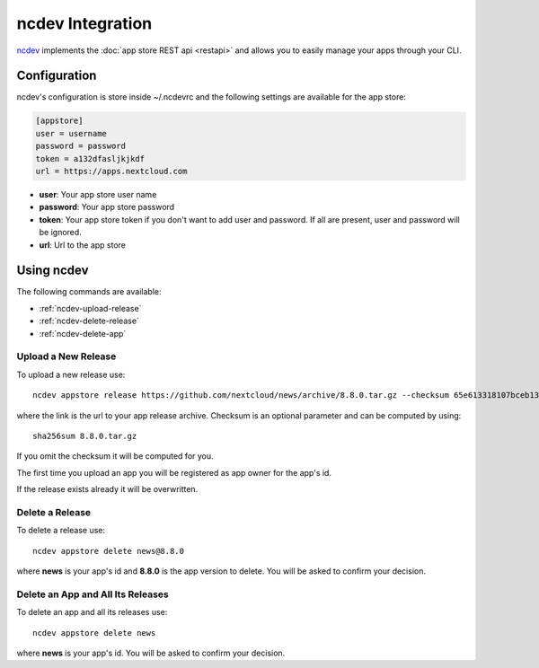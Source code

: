 ncdev Integration
=================

`ncdev <https://github.com/nextcloud/ncdev>`_ implements the :doc:`app store REST api <restapi>` and allows you to easily manage your apps through your CLI.


Configuration
-------------

ncdev's configuration is store inside ~/.ncdevrc and the following settings are available for the app store:

.. code-block:: ini

    [appstore]
    user = username
    password = password
    token = a132dfasljkjkdf
    url = https://apps.nextcloud.com

* **user**: Your app store user name
* **password**: Your app store password
* **token**: Your app store token if you don't want to add user and password. If all are present, user and password will be ignored.
* **url**: Url to the app store

Using ncdev
-----------
The following commands are available:

* :ref:`ncdev-upload-release`

* :ref:`ncdev-delete-release`

* :ref:`ncdev-delete-app`

.. _ncdev-upload-release:

Upload a New Release
~~~~~~~~~~~~~~~~~~~~
To upload a new release use::

    ncdev appstore release https://github.com/nextcloud/news/archive/8.8.0.tar.gz --checksum 65e613318107bceb131af5cf8b71e773b79e1a9476506f502c8e2017b52aba15

where the link is the url to your app release archive. Checksum is an optional parameter and can be computed by using::

    sha256sum 8.8.0.tar.gz

If you omit the checksum it will be computed for you.

The first time you upload an app you will be registered as app owner for the app's id.

If the release exists already it will be overwritten.

.. _ncdev-delete-app:

Delete a Release
~~~~~~~~~~~~~~~~
To delete a release use::

    ncdev appstore delete news@8.8.0

where **news** is your app's id and **8.8.0** is the app version to delete. You will be asked to confirm your decision.

.. _ncdev-delete-release:

Delete an App and All Its Releases
~~~~~~~~~~~~~~~~~~~~~~~~~~~~~~~~~~
To delete an app and all its releases use::

    ncdev appstore delete news

where **news** is your app's id. You will be asked to confirm your decision.
